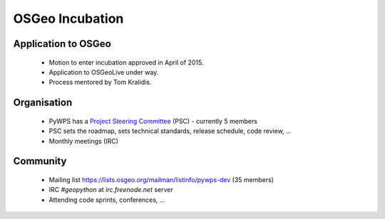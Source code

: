 ****************
OSGeo Incubation
****************

Application to OSGeo
--------------------

   * Motion to enter incubation approved in April of 2015.
   * Application to OSGeoLive under way.
   * Process mentored by Tom Kralidis.


Organisation
------------

    * PyWPS has a `Project Steering Committee`_ (PSC) - currently 5 members
    * PSC sets the roadmap, sets technical standards, release schedule, code
      review, ...
    * Monthly meetings (IRC)


Community
---------

    * Mailing list https://lists.osgeo.org/mailman/listinfo/pywps-dev (35
      members)
    * IRC `#geopython` at `irc.freenode.net` server
    * Attending code sprints, conferences, ...
    
    
.. _`Project Steering Committee`: http://pywps.org/development/psc.html
